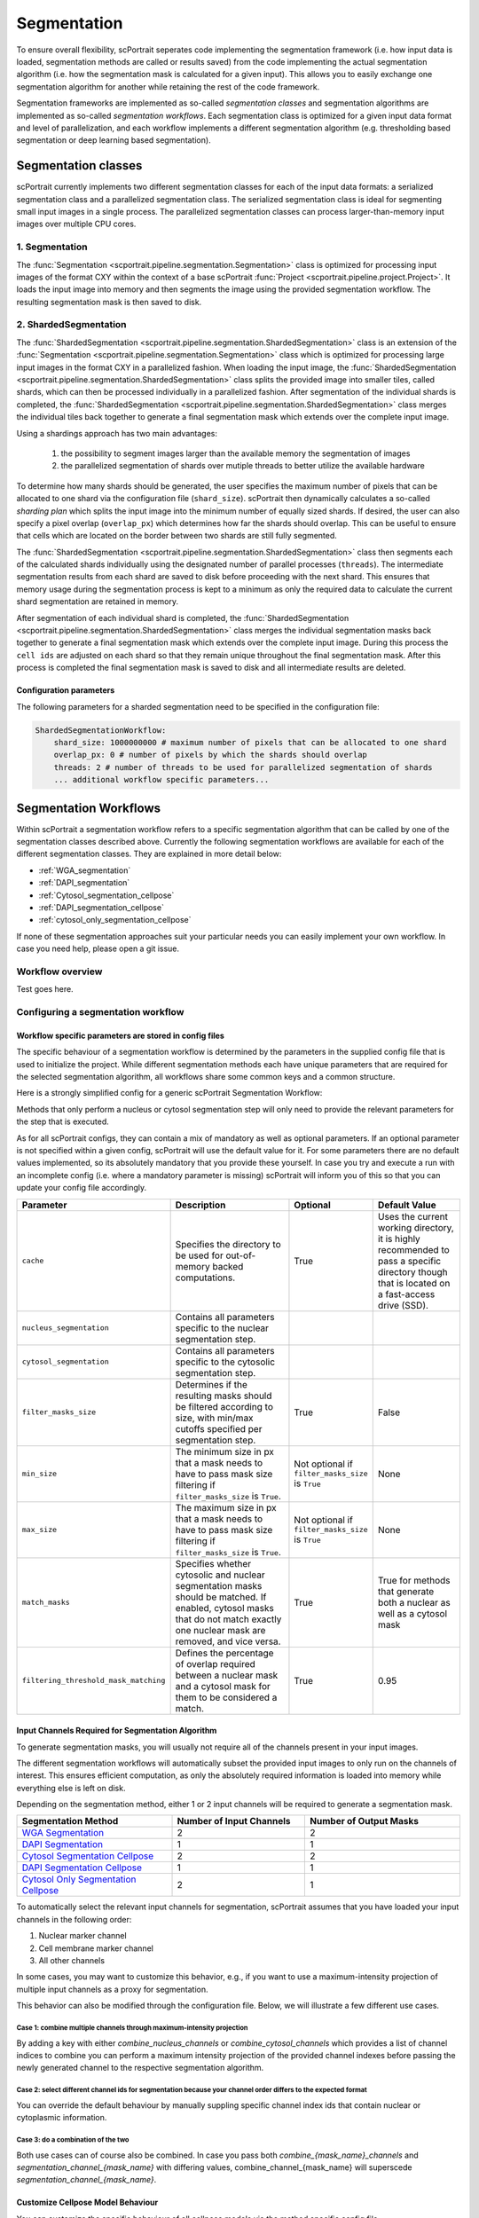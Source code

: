 .. _segmentation_workflow:

Segmentation
============

To ensure overall flexibility, scPortrait seperates code implementing the segmentation framework (i.e. how input data is loaded, segmentation methods are called or results saved) from the code implementing the actual segmentation algorithm (i.e. how the segmentation mask is calculated for a given input). This allows you to easily exchange one segmentation algorithm for another while retaining the rest of the code framework.

Segmentation frameworks are implemented as so-called `segmentation classes` and segmentation algorithms are implemented as so-called `segmentation workflows`.
Each segmentation class is optimized for a given input data format and level of parallelization, and each workflow implements a different segmentation algorithm (e.g. thresholding based segmentation or deep learning based segmentation).

.. _segmentation_classes:

Segmentation classes
--------------------

scPortrait currently implements two different segmentation classes for each of the input data formats: a serialized segmentation class and a parallelized segmentation class. The serialized segmentation class is ideal for segmenting small input images in a single process. The parallelized segmentation classes can process larger-than-memory input images over multiple CPU cores.

.. image:: ../images/segmentation_classes.png
   :width: 100%
   :align: center
   :alt: Segmentation classes overview

1. Segmentation
+++++++++++++++

The :func:`Segmentation <scportrait.pipeline.segmentation.Segmentation>` class is optimized for processing input images of the format CXY within the context of a base scPortrait :func:`Project <scportrait.pipeline.project.Project>`. It loads the input image into memory and then segments the image using the provided segmentation workflow. The resulting segmentation mask is then saved to disk.

2. ShardedSegmentation
++++++++++++++++++++++

The :func:`ShardedSegmentation <scportrait.pipeline.segmentation.ShardedSegmentation>` class is an extension of the :func:`Segmentation <scportrait.pipeline.segmentation.Segmentation>` class which is optimized for processing large input images in the format CXY in a parallelized fashion. When loading the input image, the :func:`ShardedSegmentation <scportrait.pipeline.segmentation.ShardedSegmentation>` class splits the provided image into smaller tiles, called shards, which can then be processed individually in a parallelized fashion. After segmentation of the individual shards is completed, the :func:`ShardedSegmentation <scportrait.pipeline.segmentation.ShardedSegmentation>` class merges the individual tiles back together to generate a final segmentation mask which extends over the complete input image.

Using a shardings approach has two main advantages:

    1. the possibility to segment images larger than the available memory the segmentation of images
    2. the parallelized segmentation of shards over mutiple threads to better utilize the available hardware

To determine how many shards should be generated, the user specifies the maximum number of pixels that can be allocated to one shard via the configuration file (``shard_size``). scPortrait then dynamically calculates a so-called `sharding plan` which splits the input image into the minimum number of equally sized shards. If desired, the user can also specify a pixel overlap (``overlap_px``) which determines how far the shards should overlap. This can be useful to ensure that cells which are located on the border between two shards are still fully segmented.

The :func:`ShardedSegmentation <scportrait.pipeline.segmentation.ShardedSegmentation>` class then segments each of the calculated shards individually using the designated number of parallel processes (``threads``). The intermediate segmentation results from each shard are saved to disk  before proceeding with the next shard. This ensures that memory usage during the segmentation process is kept to a minimum as only the required data to calculate the current shard segmentation are retained in memory.

After segmentation of each individual shard is completed, the :func:`ShardedSegmentation <scportrait.pipeline.segmentation.ShardedSegmentation>` class merges the individual segmentation masks back together to generate a final segmentation mask which extends over the complete input image. During this process the ``cell ids`` are adjusted on each shard so that they remain unique throughout the final segmentation mask. After this process is completed the final segmentation mask is saved to disk and all intermediate results are deleted.

Configuration parameters
^^^^^^^^^^^^^^^^^^^^^^^^

The following parameters for a sharded segmentation need to be specified in the configuration file:

.. code:: yaml

    ShardedSegmentationWorkflow:
        shard_size: 1000000000 # maximum number of pixels that can be allocated to one shard
        overlap_px: 0 # number of pixels by which the shards should overlap
        threads: 2 # number of threads to be used for parallelized segmentation of shards
        ... additional workflow specific parameters...


.. 3. TimecourseSegmentation
.. +++++++++++++++++++++++++

.. The :func:`TimecourseSegmentation <scportrait.pipeline.segmentation.TimecourseSegmentation>` class is optimized for processing input images of the format NCXY within the context of a scPortrait :func:`Timecourse Project <scportrait.pipeline.project.TimecourseProject>`. It loads the input images into memory and segments them sequentially using the provided segmentation workflow. The resulting segmentation masks are then saved to disk.

.. 4. MultithreadedSegmentation
.. ++++++++++++++++++++++++++++

.. The :func:`MultithreadedSegmentation <scportrait.pipeline.segmentation.MultithreadedSegmentation>` class is an extension of the :func:`TimecourseSegmentation <scportrait.pipeline.segmentation.TimecourseSegmentation>` class and segments input images in the format NCYX in a parallelized fashion. The parallelization is achieved by splitting the input images along the N axis and processing each imagestack individually. The number of parallel processes can be specified by the user via the configuration file (``threads``).

.. Configuration parameters
.. ^^^^^^^^^^^^^^^^^^^^^^^^

.. The following parameters for a multithreaded segmentation need to be specified in the configuration file:

.. .. code:: yaml

..     MultithreadedSegmentationWorkflow:
..         threads: 2 # number of threads to be used for parallelized segmentation of shards
..         ... additional workflow specific parameters...

.. _segmentation_workflows:

Segmentation Workflows
----------------------

Within scPortrait a segmentation workflow refers to a specific segmentation algorithm that can be called by one of the segmentation classes described above. Currently the following segmentation workflows are available for each of the different segmentation classes. They are explained in more detail below:

- :ref:`WGA_segmentation`
- :ref:`DAPI_segmentation`
- :ref:`Cytosol_segmentation_cellpose`
- :ref:`DAPI_segmentation_cellpose`
- :ref:`cytosol_only_segmentation_cellpose`

If none of these segmentation approaches suit your particular needs you can easily implement your own workflow. In case you need help, please open a git issue.

Workflow overview
+++++++++++++++++

Test goes here.

Configuring a segmentation workflow
+++++++++++++++++++++++++++++++++++

Workflow specific parameters are stored in config files
^^^^^^^^^^^^^^^^^^^^^^^^^^^^^^^^^^^^^^^^^^^^^^^^^^^^^^^

The specific behaviour of a segmentation workflow is determined by the parameters in the supplied config file that is used to initialize the project. While different segmentation methods each have unique parameters that are required for the selected segmentation algorithm, all workflows share some common keys and a common structure.

Here is a strongly simplified config for a generic scPortrait Segmentation Workflow:

..  code-block:: yaml
    :caption: Simplified configuration for a generic scPortrait Segmentation Workflow

    {SegmentationWorkflow}:
        cache: "/path/to/directory/to/use/for/memorymapping/intermediate/results
        nucleus_segmentation:
            # parameters specific to nucleus segmentation method go here
            key: value
            # if `filter_masks_size` is set to True then the min and max size in px for each nucleus mask can be configured through these parameters
            min_size: 200
            max_size: 30000
        cytosol_segmentation
            # parameters specific to cytosol segmentation method go here
            key: value
            # if `filter_masks_size` is set to True then the min and max size in px for each cytosol mask can be configured through these parameters
            min_size: 200
            max_size: 30000
        match_masks: True
        filtering_threshold_mask_matching: 0.95
        filter_masks_size: False

Methods that only perform a nucleus or cytosol segmentation step will only need to provide the relevant parameters for the step that is executed.

As for all scPortrait configs, they can contain a mix of mandatory as well as optional parameters. If an optional parameter is not specified within a given config, scPortrait will use the default value for it. For some parameters there are no default values implemented, so its absolutely mandatory that you provide these yourself. In case you try and execute a run with an incomplete config (i.e. where a mandatory parameter is missing) scPortrait will inform you of this so that you can update your config file accordingly.

.. list-table::
   :widths: 10 40 15 25
   :header-rows: 1

   * - Parameter
     - Description
     - Optional
     - Default Value
   * - ``cache``
     - Specifies the directory to be used for out-of-memory backed computations.
     - True
     - Uses the current working directory, it is highly recommended to pass a specific directory though that is located on a fast-access drive (SSD).
   * - ``nucleus_segmentation``
     - Contains all parameters specific to the nuclear segmentation step.
     -
     -
   * - ``cytosol_segmentation``
     - Contains all parameters specific to the cytosolic segmentation step.
     -
     -
   * - ``filter_masks_size``
     - Determines if the resulting masks should be filtered according to size, with min/max cutoffs specified per segmentation step.
     - True
     - False
   * - ``min_size``
     - The minimum size in px that a mask needs to have to pass mask size filtering if ``filter_masks_size`` is ``True``.
     - Not optional if ``filter_masks_size`` is ``True``
     - None
   * - ``max_size``
     - The maximum size in px that a mask needs to have to pass mask size filtering if ``filter_masks_size`` is ``True``.
     - Not optional if ``filter_masks_size`` is ``True``
     - None
   * - ``match_masks``
     - Specifies whether cytosolic and nuclear segmentation masks should be matched. If enabled, cytosol masks that do not match exactly one nuclear mask are removed, and vice versa.
     - True
     - True for methods that generate both a nuclear as well as a cytosol mask
   * - ``filtering_threshold_mask_matching``
     - Defines the percentage of overlap required between a nuclear mask and a cytosol mask for them to be considered a match.
     - True
     - 0.95

Input Channels Required for Segmentation Algorithm
^^^^^^^^^^^^^^^^^^^^^^^^^^^^^^^^^^^^^^^^^^^^^^^^^^

To generate segmentation masks, you will usually not require all of the channels present in your input images.

The different segmentation workflows will automatically subset the provided input images to only run on the channels of interest. This ensures efficient computation, as only the absolutely required information is loaded into memory while everything else is left on disk.

Depending on the segmentation method, either 1 or 2 input channels will be required to generate a segmentation mask.

.. list-table::
   :widths: 35 30 35
   :header-rows: 1

   * - Segmentation Method
     - Number of Input Channels
     - Number of Output Masks
   * - `WGA Segmentation <WGA_segmentation>`_
     - 2
     - 2
   * - `DAPI Segmentation <DAPI_segmentation>`_
     - 1
     - 1
   * - `Cytosol Segmentation Cellpose <Cytosol_segmentation_cellpose>`_
     - 2
     - 2
   * - `DAPI Segmentation Cellpose <DAPI_segmentation_cellpose>`_
     - 1
     - 1
   * - `Cytosol Only Segmentation Cellpose <cytosol_only_segmentation_cellpose>`_
     - 2
     - 1

To automatically select the relevant input channels for segmentation, scPortrait assumes that you have loaded your input channels in the following order:

1. Nuclear marker channel
2. Cell membrane marker channel
3. All other channels

In some cases, you may want to customize this behavior, e.g., if you want to use a maximum-intensity projection of multiple input channels as a proxy for segmentation.

This behavior can also be modified through the configuration file. Below, we will illustrate a few different use cases.

Case 1: combine multiple channels through maximum-intensity projection
~~~~~~~~~~~~~~~~~~~~~~~~~~~~~~~~~~~~~~~~~~~~~~~~~~~~~~~~~~~~~~~~~~~~~~~

By adding a key with either `combine_nucleus_channels` or `combine_cytosol_channels` which provides a list of channel indices to combine you can perform a maximum intensity projection of the provided channel indexes before passing the newly generated channel to the respective segmentation algorithm.

..  code-block:: yaml
    :caption: Maximum-Intensity project channels before using as a reference for nucleus/cytosol segmentation

    cache: "/path/to/directory/to/use/for/memorymapping/intermediate/results
    nucleus_segmentation:
        # parameters specific to nucleus segmentation method go here
        key: value
    cytosol_segmentation
        # parameters specific to cytosol segmentation method go here
        key: value
    combine_nucleus_channels: [0, 2]
    combine_cytosol_channels: [1, 2]

Case 2: select different channel ids for segmentation because your channel order differs to the expected format
~~~~~~~~~~~~~~~~~~~~~~~~~~~~~~~~~~~~~~~~~~~~~~~~~~~~~~~~~~~~~~~~~~~~~~~~~~~~~~~~~~~~~~~~~~~~~~~~~~~~~~~~~~~~~~~~

You can override the default behaviour by manually suppling specific channel index ids that contain nuclear or cytoplasmic information.

..  code-block:: yaml
    :caption: override channel-ids for nuclear and or cytoplasmic stain location

    cache: "/path/to/directory/to/use/for/memorymapping/intermediate/results
    nucleus_segmentation:
        # parameters specific to nucleus segmentation method go here
        key: value
    cytosol_segmentation
        # parameters specific to cytosol segmentation method go here
        key: value
    segmentation_channel_nuclei: [2]
    segmentation_channel_cytosol: [2]

Case 3: do a combination of the two
~~~~~~~~~~~~~~~~~~~~~~~~~~~~~~~~~~~~~

Both use cases can of course also be combined. In case you pass both `combine_{mask_name}_channels` and `segmentation_channel_{mask_name}` with differing values, combine_channel_{mask_name} will superscede `segmentation_channel_{mask_name}`.

..  code-block:: yaml
    :caption: maximum-intensity projection of cytosol and custom nucleus channel id

    cache: "/path/to/directory/to/use/for/memorymapping/intermediate/results
    nucleus_segmentation:
        # parameters specific to nucleus segmentation method go here
        key: value
    cytosol_segmentation
        # parameters specific to cytosol segmentation method go here
        key: value
    segmentation_channel_nuclei: [2]
    combine_cytosol_channels: [1, 2]


Customize Cellpose Model Behaviour
^^^^^^^^^^^^^^^^^^^^^^^^^^^^^^^^^^

You can customize the specific behaviour of all cellpose models via the method specific config file.

..  code-block:: yaml
    :caption: Example configuration for  WGASegmentation

    {mask_name}_segmentation:
            model: "cyto2"
            model_path: "path/to/a/custom/cellpose/model"
            normalize: True
            diameter: None
            resample: True
            rescale: None
            flow_threshold: 0.4
            cellprob_threshold: 0.0

The indicated keys are wrappers for the parameters of `cellpose.models.CellposeModel.eval <https://cellpose.readthedocs.io/en/latest/api.html#id0>`_ and have the same function.

.. list-table::
   :widths: 20 40 20 20
   :header-rows: 1

   * - Parameter
     - Description
     - Optional
     - Default Value
   * - ``model``
     - Name of a built-in Cellpose model.
     - Only if ``model_path`` is provided instead.
     - ``None``
   * - ``model_path``
     - Path to a custom trained Cellpose model.
     - True
     - ``None``
   * - ``normalize``
     - Wrapper for Cellpose ``normalize`` parameter.
     - True
     - ``True``
   * - ``resample``
     - Wrapper for Cellpose ``resample`` parameter.
     - True
     - ``True``
   * - ``rescale``
     - Wrapper for Cellpose ``rescale`` parameter.
     - True
     - ``None``
   * - ``diameter``
     - Wrapper for Cellpose ``diameter`` parameter.
     - True
     - ``None``
   * - ``flow_threshold``
     - Wrapper for Cellpose ``flow_threshold`` parameter.
     - True
     - ``0.4``
   * - ``cellprob_threshold``
     - Wrapper for Cellpose ``cellprob_threshold`` parameter.
     - True
     - ``0.0``


Detailed Workflow Descriptions
+++++++++++++++++++++++++++++++


.. _WGA_segmentation:

WGA segmentation
^^^^^^^^^^^^^^^^^

This segmentation workflow aims to segment mononucleated cells, i.e. cells that contain exactly one nucleus. Based on a nuclear stain and a cellmembrane stain, it first uses a thresholding approach to identify nuclei which are assumed to be the center of each cell. Then in a second step, the center of the identified nuclei are used as a starting point to generate a potential map using the cytosolic stain. This potential map is then used to segment the cytosol using a watershed approach. At the end of the workflow the user obtains both a nuclear and a cytosolic segmentation mask where each cytosol is matched to exactly one nucleus as kann be identified by the matching ``cell id``.

This segmentation workflow is implemented to only run on the CPU. As such it can easily be scaled up to run on large datasets using parallel processing over multiple cores using either the :func:`ShardedSegmentation <scportrait.pipeline.segmentation.ShardedSegmentation>` class or the :func:`MultithreadedSegmentation <scportrait.pipeline.segmentation.MultithreadedSegmentation>` class respectively. However, it has a lot of parameters that need to be adjusted for different datasets to obtain an optimal segmentation.

..  code-block:: yaml
    :caption: Example configuration for  WGASegmentation

    WGASegmentation:
        lower_quantile_normalization:   0.001
        upper_quantile_normalization:   0.999
        median_filter_size:   4 # Size in pixels
        nucleus_segmentation:
            lower_quantile_normalization:   0.01 # quantile normalization of dapi channel before local tresholding. Strong normalization (0.05,0.95) can help with nuclear speckles.
            upper_quantile_normalization:   0.99 # quantile normalization of dapi channel before local tresholding. Strong normalization (0.05,0.95) can help with nuclear speckles.
            median_block: 41 # Size of pixel disk used for median, should be uneven
            median_step: 4
            threshold: 0.2 # threshold above local median for nuclear segmentation
            min_distance: 8 # minimum distance between two nucleis in pixel
            peak_footprint: 7 #
            speckle_kernel: 9 # Erosion followed by Dilation to remove speckels, size in pixels, should be uneven
            dilation: 0 # final dilation of pixel mask
            min_size: 200 # minimum nucleus area in pixel
            max_size: 1000 # maximum nucleus area in pixel
            contact_filter: 0.5 # minimum nucleus contact with background
        cytosol_segmentation:
            threshold: 0.05 # treshold above which cytosol is detected
            lower_quantile_normalization: 0.01
            upper_quantile_normalization: 0.99
            erosion: 2 # erosion and dilation are used for speckle removal and shrinking / dilation
            dilation: 7 # for no change in size choose erosion = dilation, for larger cells increase the mask erosion
            min_clip: 0
            max_clip: 0.2
            min_size: 200
            max_size: 6000
        chunk_size: 50
        filter_masks_size: True

Nucleus Segmentation Algorithm
~~~~~~~~~~~~~~~~~~~~~~~~~~~~~~

.. image:: ../images/WGA_segmentation_nucleus.png
   :width: 100%
   :align: left
   :alt: Nuclear segmentation algorithm steps


Cytosol Segmentation Algorithm
~~~~~~~~~~~~~~~~~~~~~~~~~~~~~~

.. image:: ../images/WGA_segmentation_cytosol.png
   :width: 100%
   :align: left
   :alt: Cytosol segmentation algorithm steps


.. _DAPI_segmentation:

DAPI segmentation
^^^^^^^^^^^^^^^^^

This segmentation workflow aims to only segment nuclei. Based on a nuclear stain, it uses the same thresholding approach used during the WGA segmentation to identify nuclei. To ensure compatability with the downstream extraction workflow which assumes the presence of both a nuclear and a cytosolic segmentation mask the nuclear mask is duplicated and also used as the cytosolic mask. The generated single cell datasets using this segmentation method only focus on signals contained within the nuclear region.

..  code-block:: yaml
    :caption: Example configuration for  WGASegmentation

    DAPISegmentation:
        input_channels: 3
        chunk_size: 50 # chunk size for chunked HDF5 storage. is needed for correct caching and high performance reading. should be left at 50.
        lower_quantile_normalization:   0.001
        upper_quantile_normalization:   0.999
        median_filter_size:   4 # Size in pixels
        nucleus_segmentation:
            lower_quantile_normalization:   0.01 # quantile normalization of dapi channel before local tresholding. Strong normalization (0.05,0.95) can help with nuclear speckles.
            upper_quantile_normalization:   0.99 # quantile normalization of dapi channel before local tresholding. Strong normalization (0.05,0.95) can help with nuclear speckles.
            median_block: 41 # Size of pixel disk used for median, should be uneven
            median_step: 4
            threshold: 0.2 # threshold above which nucleus is detected, if not specified a global threshold is calcualted using otsu
            min_distance: 8 # minimum distance between two nucleis in pixel
            peak_footprint: 7 #
            speckle_kernel: 9 # Erosion followed by Dilation to remove speckels, size in pixels, should be uneven
            dilation: 0 # final dilation of pixel mask
            min_size: 200 # minimum nucleus area in pixel
            max_size: 5000 # maximum nucleus area in pixel
            contact_filter: 0.5 # minimum nucleus contact with background
        chunk_size: 50

Nucleus Segmentation Algorithm
~~~~~~~~~~~~~~~~~~~~~~~~~~~~~~
.. image:: ../images/WGA_segmentation_nucleus.png
   :width: 100%
   :align: center
   :alt: Nuclear segmentation algorithm steps


.. _Cytosol_segmentation_cellpose:

Cytosol Cellpose segmentation
^^^^^^^^^^^^^^^^^^^^^^^^^^^^^

This segmentation workflow is built around the cellular segmentation algorithm `cellpose <https://cellpose.readthedocs.io/en/latest/>`_ . Cellpose is a deep neural network with a U-net style architecture that was trained on large datasets of microscopy images of cells. It provides very accurate out of the box segmentation models for both nuclei and cytosols but also allows you to fine-tune models using your own data.

The scPortrait implementation of the cellpose segmenation algorithm allows you to perform both a nuclear and cytosolic segmentation and align the ``cellids`` between the two resulting masks. This means that the nucleus and the cytosol belonging to the same cell have the same ``cellids``. Furthermore, it performs some filtering steps to remove the masks from multi-nucleated cells or those with only a nuclear or cytosolic mask. This ensures that only cells which show a normal physiology are retained for further analysis.

While this segmentation workflow is also capable of running on a CPU it is highly recommended to utilize a GPU for better performance. If your system has more than one GPU available, in a ShardedSegmentation context, you can specify the number of GPUs to be used via the configuration file (``nGPUs``).

If you utilize this segmentation workflow please also consider citing the `cellpose paper <https://www.nature.com/articles/s41592-022-01663-4#Sec8>`_.

..  code-block:: yaml
    :caption: Example configuration for  Sharded Cytosol Cellpose Segmentation

    ShardedCytosolSegmentationCellpose:
        shard_size: 2000000 # maxmimum number of pixel per tile
        overlap_px: 100
        nGPUs: 1
        threads: 2 # number of shards / tiles segmented at the same size. should be adapted to the maximum amount allowed by memory.
        cache: "."
        nucleus_segmentation:
            model: "nuclei"
        cytosol_segmentation:
            model: "cyto2"
        match_masks: True
        filter_masks_size: False

.. _DAPI_segmentation_cellpose:

DAPI Cellpose segmentation
^^^^^^^^^^^^^^^^^^^^^^^^^^

This segmentation workflow is also built around the cellular segmentation algorithm `cellpose <https://cellpose.readthedocs.io/en/latest/>`_  but only performs a nuclear segmentation. This algorithm only takes a single input channel to generate a single output mask. The generated single cell datasets using this segmentation method only focus on signals contained within the nuclear region.

As for the :ref:`cytosol segmentation cellpose <Cytosol_segmentation_cellpose>` workflow it is highly recommended to utilize a GPU. If your system has more than one GPU available, in a ShardedSegmentation context, you can specify the number of GPUs to be used via the configuration file (``nGPUs``).

If you utilize this segmentation workflow please also consider citing the `cellpose paper <https://www.nature.com/articles/s41592-022-01663-4#Sec8>`_.

..  code-block:: yaml
    :caption: Example configuration for  DAPI Cellpose segmentation

    ShardedDAPISegmentationCellpose:
        #segmentation class specific
        input_channels: 2
        output_masks: 2
        shard_size: 120000000 # maxmimum number of pixel per tile
        overlap_px: 100
        chunk_size: 50 # chunk size for chunked HDF5 storage. is needed for correct caching and high performance reading. should be left at 50.
        cache: "/fs/pool/pool-mann-maedler-shared/temp"
        # segmentation workflow specific
        nGPUs: 2
        lower_quantile_normalization:   0.001
        upper_quantile_normalization:   0.999
        median_filter_size: 6 # Size in pixels
        nucleus_segmentation:
            model: "nuclei"

.. _cytosol_only_segmentation_cellpose:

Cytosol Only Cellpose segmentation
^^^^^^^^^^^^^^^^^^^^^^^^^^^^^^^^^^

This segmentation workflow is also built around the cellular segmentation algorithm `cellpose <https://cellpose.readthedocs.io/en/latest/>`_  but only performs a cytosol segmentation. Unlike the :ref:`DAPI segmentation cellpose <_DAPI_segmentation_cellpose>` workflow it uses two input channels to generate a single output mask. The generated single cell datasets using this segmentation method will contain all signal from within the cytosolic region.

As for the :ref:`cytosol segmentation cellpose <Cytosol_segmentation_cellpose>` workflow it is highly recommended to utilize a GPU. If your system has more than one GPU available, in a ShardedSegmentation context, you can specify the number of GPUs to be used via the configuration file (``nGPUs``).

If you utilize this segmentation workflow please also consider citing the `cellpose paper <https://www.nature.com/articles/s41592-022-01663-4#Sec8>`_.

..  code-block:: yaml
    :caption: Example configuration for  Cytosol Only Cellpose segmentation

    ShardedCytosolOnlySegmentationCellpose:
        shard_size: 2000000 # maxmimum number of pixel per tile
        overlap_px: 100
        nGPUs: 1
        threads: 2 # number of shards / tiles segmented at the same size. should be adapted to the maximum amount allowed by memory.
        cache: "."
        cytosol_segmentation:
            model: "cyto2"
        match_masks: True
        filter_masks_size: False
